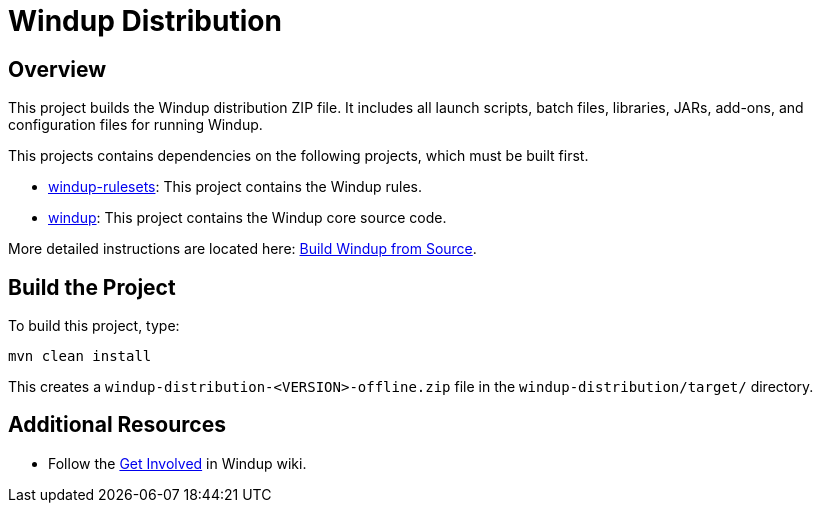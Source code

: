 = Windup Distribution

== Overview

This project builds the Windup distribution ZIP file. It includes all launch scripts, batch files, libraries, JARs, add-ons, and configuration files for running Windup.

This projects contains dependencies on the following projects, which must be built first.

* https://github.com/windup/windup-rulesets[windup-rulesets]: This project contains the Windup rules.
* https://github.com/windup/windup[windup]: This project contains the Windup core source code.

More detailed instructions are located here: https://github.com/windup/windup/wiki/Dev-Build-Windup-from-Source[Build Windup from Source].

== Build the Project

To build this project, type:

        mvn clean install

This creates a `windup-distribution-<VERSION>-offline.zip` file in the `windup-distribution/target/` directory.

== Additional Resources

* Follow the https://github.com/windup/windup/wiki/Get-Involved[Get Involved] in Windup wiki.


